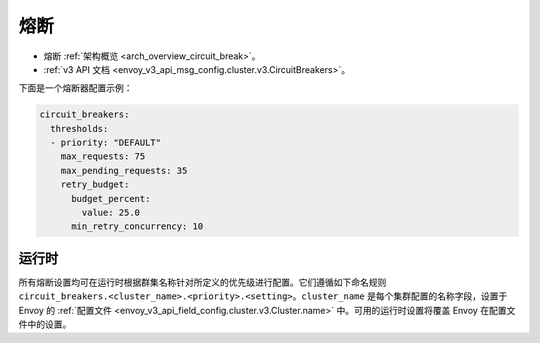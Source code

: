 .. _config_cluster_manager_cluster_circuit_breakers:

熔断
=====

* 熔断 :ref:`架构概览  <arch_overview_circuit_break>`。
* :ref:`v3 API 文档 <envoy_v3_api_msg_config.cluster.v3.CircuitBreakers>`。

下面是一个熔断器配置示例：

.. code-block:: yaml

  circuit_breakers:
    thresholds:
    - priority: "DEFAULT"
      max_requests: 75
      max_pending_requests: 35
      retry_budget:
        budget_percent:
          value: 25.0
        min_retry_concurrency: 10

运行时
-------

所有熔断设置均可在运行时根据群集名称针对所定义的优先级进行配置。它们遵循如下命名规则 ``circuit_breakers.<cluster_name>.<priority>.<setting>``。``cluster_name`` 是每个集群配置的名称字段，设置于 Envoy 的 :ref:`配置文件 <envoy_v3_api_field_config.cluster.v3.Cluster.name>` 中。可用的运行时设置将覆盖 Envoy 在配置文件中的设置。

